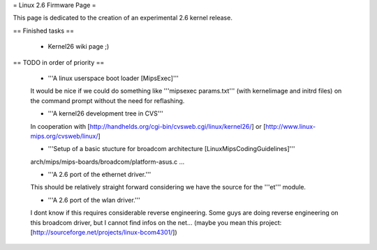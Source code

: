 = Linux 2.6 Firmware Page =

This page is dedicated to the creation of an experimental 2.6 kernel release.

== Finished tasks ==

 * Kernel26 wiki page ;)

== TODO in order of priority ==

 * '''A linux userspace boot loader [MipsExec]'''

 It would be nice if we could do something like '''mipsexec params.txt''' (with kernelimage and initrd files) on the command prompt without the need for reflashing.

 * '''A kernel26 development tree in CVS'''

 In cooperation with [http://handhelds.org/cgi-bin/cvsweb.cgi/linux/kernel26/] or [http://www.linux-mips.org/cvsweb/linux/]

 * '''Setup of a basic stucture for broadcom architecture [LinuxMipsCodingGuidelines]'''

 arch/mips/mips-boards/broadcom/platform-asus.c ...

 * '''A 2.6 port of the ethernet driver.'''

 This should be relatively straight forward considering we have the source for the '''et''' module.

 * '''A 2.6 port of the wlan driver.'''

 I dont know if this requires considerable reverse engineering. Some guys are doing reverse engineering on this broadcom driver, but I cannot find infos on the net... (maybe you mean this project: [http://sourceforge.net/projects/linux-bcom4301/])
